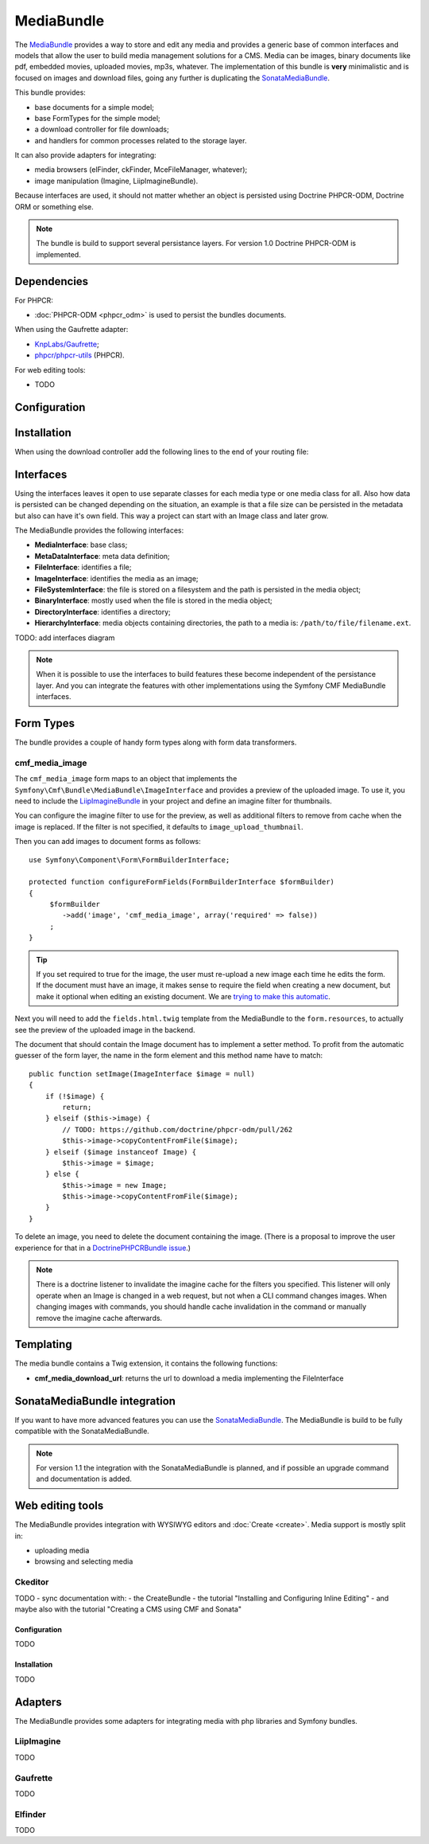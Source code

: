 .. index::
    single: Media; Bundles
    single: MediaBundle

MediaBundle
===========

The `MediaBundle`_ provides a way to store and edit any media and provides a
generic base of common interfaces and models that allow the user to build media
management solutions for a CMS. Media can be images, binary documents like pdf,
embedded movies, uploaded movies, mp3s, whatever. The implementation of this
bundle is **very** minimalistic and is focused on images and download files,
going any further is duplicating the `SonataMediaBundle`_.

This bundle provides:

* base documents for a simple model;
* base FormTypes for the simple model;
* a download controller for file downloads;
* and handlers for common processes related to the storage layer.

It can also provide adapters for integrating:

* media browsers (elFinder, ckFinder, MceFileManager, whatever);
* image manipulation (Imagine, LiipImagineBundle).

Because interfaces are used, it should not matter whether an object is
persisted using Doctrine PHPCR-ODM, Doctrine ORM or something else.

.. note::

    The bundle is build to support several persistance layers. For version 1.0
    Doctrine PHPCR-ODM is implemented.

.. index:: MediaBundle, PHPCR, ODM, ORM

Dependencies
------------

For PHPCR:

* :doc:`PHPCR-ODM <phpcr_odm>` is used to persist the bundles documents.

When using the Gaufrette adapter:

* `KnpLabs/Gaufrette`_;
* `phpcr/phpcr-utils`_ (PHPCR).

For web editing tools:

* TODO

Configuration
-------------

.. configuration-block::

    .. code-block:: yaml

        # app/config/config.yml
        cmf_media:
            manager_registry: doctrine_phpcr # or doctrine_orm
            manager_name:     default
            media_basepath:   /cms/media
            media_class:      ~
            file_class:       ~
            directory_class:  ~
            image_class:      ~
            use_liip_imagine: 'auto'
            imagine_filter:   image_upload_thumbnail
            extra_filters:
                - imagine_filter_name1
                - imagine_filter_name2

    .. code-block:: xml

        <!-- app/config/config.xml -->
        <config xmlns="http://cmf.symfony.com/schema/dic/media"
            manager-registry="doctrine_phpcr"
            manager-name="default"
            media-basepath="/cms/media"
            media-class=""
            file-class=""
            directory-class=""
            image-class=""
            use-liip-imagine="auto"
            imagine-filter="image_upload_thumbnail"
        >
            <extra-filter>imagine_filter_name1</extra-filter>
            <extra-filter>imagine_filter_name2</extra-filter>
        </config>

    .. code-block:: php

        // app/config/config.php
        $container->loadFromExtension('cmf_media', array(
            'manager_registry' => 'doctrine_phpcr', // or doctrine_orm
            'manager_name'     => 'default',
            'media_basepath'   => '/cms/media',
            'media_class'      => null,
            'file_class'       => null,
            'directory_class'  => null,
            'image_class'      => null,
            'use_liip_imagine' => 'auto',
            'imagine_filter'   => 'image_upload_thumbnail',
            'extra_filters'    => array(
                'imagine_filter_name1',
                'imagine_filter_name2',
            ),
        ));

Installation
------------

When using the download controller add the following lines to the end of your
routing file:

.. configuration-block::

    .. code-block:: yaml

        # app/config/routing.yml

        # ...
        media:
            resource: "@CmfMediaBundle/Resources/config/routing/download.xml"

    .. code-block:: xml

        <!-- app/config/routing.xml -->
        <?xml version="1.0" encoding="UTF-8" ?>
        <routes xmlns="http://symfony.com/schema/routing"
            xmlns:xsi="http://www.w3.org/2001/XMLSchema-instance"
            xsi:schemaLocation="http://symfony.com/schema/routing http://symfony.com/schema/routing/routing-1.0.xsd">

           <!-- ... -->

           <import resource="@CmfMediaBundle/Resources/config/routing/download.xml" />
       </routes>

   .. code-block:: php

       // app/config/routing.php
       $collection->addCollection(
           $loader->import("@CmfMediaBundle/Resources/config/routing/download.xml")
       );

       return $collection;

Interfaces
----------

Using the interfaces leaves it open to use separate classes for each media type
or one media class for all. Also how data is persisted can be changed depending
on the situation, an example is that a file size can be persisted in the
metadata but also can have it's own field. This way a project can start with an
Image class and later grow.

The MediaBundle provides the following interfaces:

* **MediaInterface**:      base class;
* **MetaDataInterface**:   meta data definition;
* **FileInterface**:       identifies a file;
* **ImageInterface**:      identifies the media as an image;
* **FileSystemInterface**: the file is stored on a filesystem and the path is
  persisted in the media object;
* **BinaryInterface**:     mostly used when the file is stored in the media
  object;
* **DirectoryInterface**:  identifies a directory;
* **HierarchyInterface**:  media objects containing directories, the path to
  a media is: ``/path/to/file/filename.ext``.

TODO: add interfaces diagram

.. image:: ../../_images/bundles/media_interfaces.png
   :align: center

.. note::

    When it is possible to use the interfaces to build features these become
    independent of the persistance layer. And you can integrate the features
    with other implementations using the Symfony CMF MediaBundle interfaces.

Form Types
----------

The bundle provides a couple of handy form types along with form data
transformers.

cmf_media_image
~~~~~~~~~~~~~~~

The ``cmf_media_image`` form maps to an object that implements the
``Symfony\Cmf\Bundle\MediaBundle\ImageInterface`` and provides a preview of the
uploaded image. To use it, you need to include the `LiipImagineBundle`_ in your
project and define an imagine filter for thumbnails.

You can configure the imagine filter to use for the preview, as well as
additional filters to remove from cache when the image is replaced. If the
filter is not specified, it defaults to ``image_upload_thumbnail``.

.. configuration-block::

    .. code-block:: yaml

        # Imagine Configuration
        liip_imagine:
            # ...
            filter_sets:
                # define the filter to be used with the image preview
                image_upload_thumbnail:
                    data_loader: cmf_media_doctrine_phpcr
                    filters:
                        thumbnail: { size: [100, 100], mode: outbound }

Then you can add images to document forms as follows::

    use Symfony\Component\Form\FormBuilderInterface;

    protected function configureFormFields(FormBuilderInterface $formBuilder)
    {
         $formBuilder
            ->add('image', 'cmf_media_image', array('required' => false))
         ;
    }

.. tip::

   If you set required to true for the image, the user must re-upload a new
   image each time he edits the form. If the document must have an image, it
   makes sense to require the field when creating a new document, but make it
   optional when editing an existing document. We are
   `trying to make this automatic`_.

Next you will need to add the ``fields.html.twig`` template from the
MediaBundle to the ``form.resources``, to actually see the preview of the
uploaded image in the backend.

.. configuration-block::

    .. code-block:: yaml

        # Twig Configuration
        twig:
            form:
                resources:
                    - 'CmfMediaBundle:Form:fields.html.twig'

The document that should contain the Image document has to implement a setter
method.  To profit from the automatic guesser of the form layer, the name in
the form element and this method name have to match::

    public function setImage(ImageInterface $image = null)
    {
        if (!$image) {
            return;
        } elseif ($this->image) {
            // TODO: https://github.com/doctrine/phpcr-odm/pull/262
            $this->image->copyContentFromFile($image);
        } elseif ($image instanceof Image) {
            $this->image = $image;
        } else {
            $this->image = new Image;
            $this->image->copyContentFromFile($image);
        }
    }

To delete an image, you need to delete the document containing the image.
(There is a proposal to improve the user experience for that in a
`DoctrinePHPCRBundle issue`_.)

.. note::

    There is a doctrine listener to invalidate the imagine cache for the
    filters you specified. This listener will only operate when an Image is
    changed in a web request, but not when a CLI command changes images. When
    changing images with commands, you should handle cache invalidation in the
    command or manually remove the imagine cache afterwards.

Templating
----------

The media bundle contains a Twig extension, it contains the following functions:

* **cmf_media_download_url**: returns the url to download a media implementing
  the FileInterface

  .. configuration-block::

      .. code-block:: jinja

          <a href="{{ cmf_media_download_url(file) }}" title="Download">Download</a>

      .. code-block:: php+html

          <a href="<?php echo $view['cmf_media']->downloadUrl($file) ?>" title="Download">Download</a>

SonataMediaBundle integration
-----------------------------

If you want to have more advanced features you can use the `SonataMediaBundle`_.
The MediaBundle is build to be fully compatible with the SonataMediaBundle.

.. note::

    For version 1.1 the integration with the SonataMediaBundle is planned, and
    if possible an upgrade command and documentation is added.

Web editing tools
-----------------

The MediaBundle provides integration with WYSIWYG editors and
:doc:`Create <create>`. Media support is mostly split in:

* uploading media
* browsing and selecting media

Ckeditor
~~~~~~~~

TODO - sync documentation with:
- the CreateBundle
- the tutorial "Installing and Configuring Inline Editing"
- and maybe also with the tutorial "Creating a CMS using CMF and Sonata"

Configuration
.............

TODO

Installation
............

TODO

Adapters
--------

The MediaBundle provides some adapters for integrating media with php libraries
and Symfony bundles.

LiipImagine
~~~~~~~~~~~

TODO

Gaufrette
~~~~~~~~~

TODO

Elfinder
~~~~~~~~

TODO

.. _`MediaBundle`: https://github.com/symfony-cmf/MediaBundle#readme
.. _`LiipImagineBundle`: https://github.com/liip/LiipImagineBundle
.. _`trying to make this automatic`: https://groups.google.com/forum/?fromgroups=#!topic/symfony2/CrooBoaAlO4
.. _`DoctrinePHPCRBundle issue`: https://github.com/doctrine/DoctrinePHPCRBundle/issues/40
.. _`KnpLabs/Gaufrette`: https://github.com/KnpLabs/Gaufrette
.. _`phpcr/phpcr-utils`: https://github.com/phpcr/phpcr-utils
.. _`SonataMediaBundle`: https://github.com/sonata-project/SonataMediaBundle